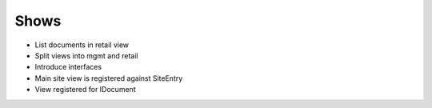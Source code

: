 
Shows
=====

- List documents in retail view

- Split views into mgmt and retail

- Introduce interfaces

- Main site view is registered against SiteEntry

- View registered for IDocument